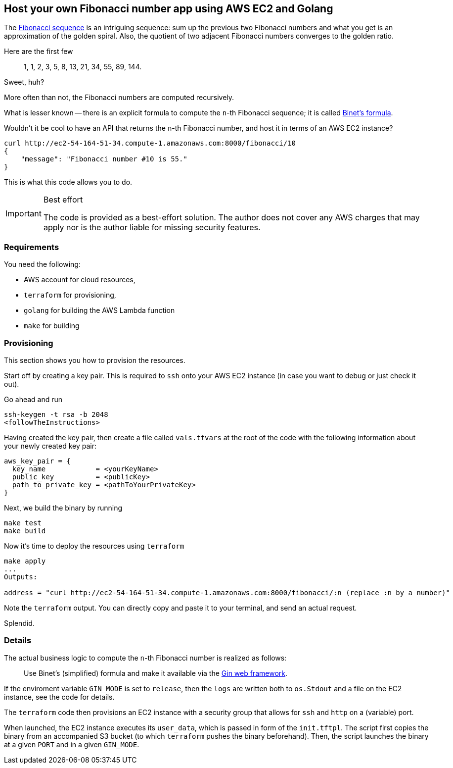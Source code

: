 == Host your own Fibonacci number app using AWS EC2 and Golang

The https://en.wikipedia.org/wiki/Fibonacci_sequence[Fibonacci sequence] is an intriguing sequence: sum up the previous two Fibonacci numbers and what you get is an approximation of the golden spiral.
Also, the quotient of two adjacent Fibonacci numbers converges to the golden ratio.

Here are the first few

> 1, 1, 2, 3, 5, 8, 13, 21, 34, 55, 89, 144.

Sweet, huh?

More often than not, the Fibonacci numbers are computed recursively.

What is lesser known -- there is an explicit formula to compute the `n`-th Fibonacci sequence; it is called https://en.wikipedia.org/wiki/Fibonacci_sequence#Binet's_formula[Binet's formula].

Wouldn't it be cool to have an API that returns the `n`-th Fibonacci number, and host it in terms of an AWS EC2 instance?

[source, bash]
----
curl http://ec2-54-164-51-34.compute-1.amazonaws.com:8000/fibonacci/10
{
    "message": "Fibonacci number #10 is 55."
}
----

This is what this code allows you to do.

[IMPORTANT]
.Best effort
====
The code is provided as a best-effort solution.
The author does not cover any AWS charges that may apply nor is the author liable for missing security features.
====

=== Requirements

You need the following:

* AWS account for cloud resources,
* `terraform` for provisioning,
* `golang` for building the AWS Lambda function
* `make` for building

=== Provisioning

This section shows you how to provision the resources.

Start off by creating a key pair.
This is required to `ssh` onto your AWS EC2 instance (in case you want to debug or just check it out).

Go ahead and run

[source, bash]
----
ssh-keygen -t rsa -b 2048
<followTheInstructions>
----

Having created the key pair, then create a file called `vals.tfvars` at the root of the code with the following information about your newly created key pair:

[source, terraform]
----
aws_key_pair = {
  key_name            = <yourKeyName>
  public_key          = <publicKey>
  path_to_private_key = <pathToYourPrivateKey>
}
----

Next, we build the binary by running

[source, bash]
----
make test
make build
----

Now it's time to deploy the resources using `terraform`

[source, bash]
----
make apply
...
Outputs:

address = "curl http://ec2-54-164-51-34.compute-1.amazonaws.com:8000/fibonacci/:n (replace :n by a number)"
----

Note the `terraform` output.
You can directly copy and paste it to your terminal, and send an actual request.

Splendid.

=== Details

The actual business logic to compute the `n`-th Fibonacci number is realized as follows:

> Use Binet's (simplified) formula and make it available via the https://pkg.go.dev/github.com/gin-gonic/gin#section-readme[Gin web framework].

If the enviroment variable `GIN_MODE` is set to `release`, then the `logs` are written both to `os.Stdout` and a file on the EC2 instance, see the code for details.

The `terraform` code then provisions an EC2 instance with a security group that allows for `ssh` and `http` on a (variable) port.

When launched, the EC2 instance executes its `user_data`, which is passed in form of the `init.tftpl`.
The script first copies the binary from an accompanied S3 bucket (to which `terraform` pushes the binary beforehand).
Then, the script launches the binary at a given `PORT` and in a given `GIN_MODE`.



